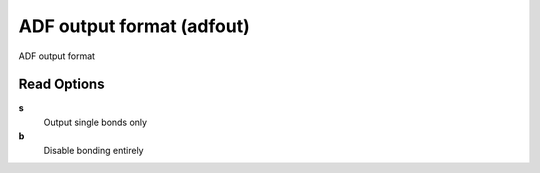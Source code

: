 ADF output format (adfout)
==========================

ADF output format

Read Options
~~~~~~~~~~~~
**s**
    Output single bonds only
**b**
    Disable bonding entirely
